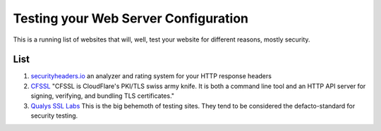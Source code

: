 =====================================
Testing your Web Server Configuration
=====================================

This is a running list of websites that will, well, test your website for different reasons, mostly security.

List
====

#. `securityheaders.io <securityheaders.io>`_ an analyzer and rating system for your HTTP response headers
#. `CFSSL <cfssl.org>`_ "CFSSL is CloudFlare's PKI/TLS swiss army knife. It is both a command line tool and an HTTP API server for signing, verifying, and bundling TLS certificates."
#. `Qualys SSL Labs <https://www.ssllabs.com/index.html>`_ This is the big behemoth of testing sites. They tend to be considered the defacto-standard for security testing.
